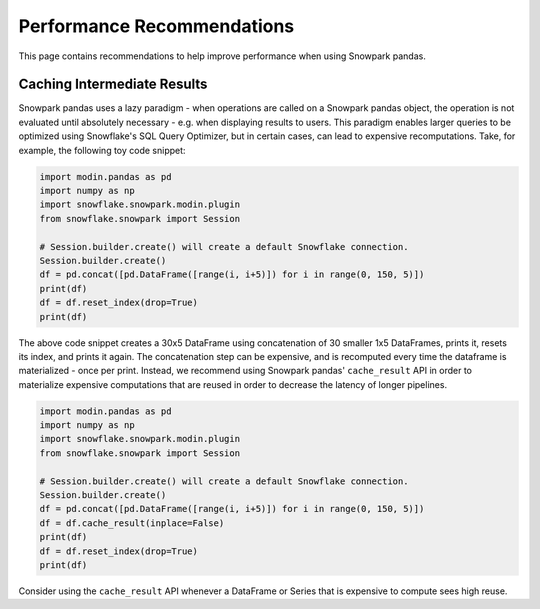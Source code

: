 Performance Recommendations
===========================

This page contains recommendations to help improve performance when using Snowpark pandas.

Caching Intermediate Results
----------------------------
Snowpark pandas uses a lazy paradigm - when operations are called on a Snowpark pandas object,
the operation is not evaluated until absolutely necessary - e.g. when displaying results to users.
This paradigm enables larger queries to be optimized using Snowflake's SQL Query Optimizer, but in certain
cases, can lead to expensive recomputations. Take, for example, the following toy code snippet:

.. code-block:: python

    import modin.pandas as pd
    import numpy as np
    import snowflake.snowpark.modin.plugin
    from snowflake.snowpark import Session

    # Session.builder.create() will create a default Snowflake connection.
    Session.builder.create()
    df = pd.concat([pd.DataFrame([range(i, i+5)]) for i in range(0, 150, 5)])
    print(df)
    df = df.reset_index(drop=True)
    print(df)

The above code snippet creates a 30x5 DataFrame using concatenation of 30 smaller 1x5 DataFrames,
prints it, resets its index, and prints it again. The concatenation step can be expensive, and is
recomputed every time the dataframe is materialized - once per print. Instead, we recommend using
Snowpark pandas' ``cache_result`` API in order to materialize expensive computations that are reused
in order to decrease the latency of longer pipelines.

.. code-block:: python

    import modin.pandas as pd
    import numpy as np
    import snowflake.snowpark.modin.plugin
    from snowflake.snowpark import Session

    # Session.builder.create() will create a default Snowflake connection.
    Session.builder.create()
    df = pd.concat([pd.DataFrame([range(i, i+5)]) for i in range(0, 150, 5)])
    df = df.cache_result(inplace=False)
    print(df)
    df = df.reset_index(drop=True)
    print(df)

Consider using the ``cache_result`` API whenever a DataFrame or Series that is expensive to compute sees high reuse.
